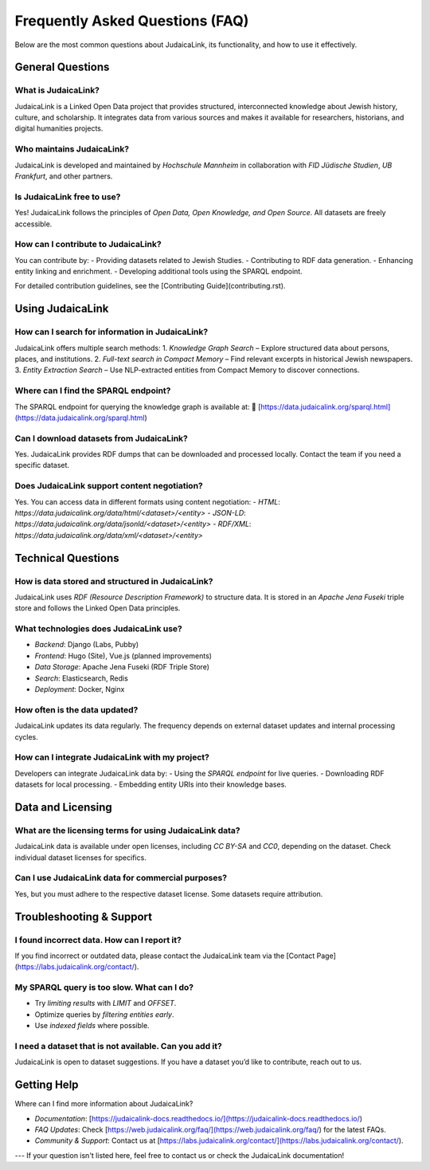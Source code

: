 ================================
Frequently Asked Questions (FAQ)
================================

Below are the most common questions about JudaicaLink, its functionality, and how to use it effectively.

General Questions
-----------------

What is JudaicaLink?
~~~~~~~~~~~~~~~~~~~~
JudaicaLink is a Linked Open Data project that provides structured, interconnected knowledge about Jewish history, culture, and scholarship. It integrates data from various sources and makes it available for researchers, historians, and digital humanities projects.

Who maintains JudaicaLink?
~~~~~~~~~~~~~~~~~~~~~~~~~~
JudaicaLink is developed and maintained by *Hochschule Mannheim* in collaboration with *FID Jüdische Studien*, *UB Frankfurt*, and other partners.

Is JudaicaLink free to use?
~~~~~~~~~~~~~~~~~~~~~~~~~~
Yes! JudaicaLink follows the principles of *Open Data, Open Knowledge, and Open Source*. All datasets are freely accessible.

How can I contribute to JudaicaLink?
~~~~~~~~~~~~~~~~~~~~~~~~~~~~~~~~~~~~
You can contribute by:
- Providing datasets related to Jewish Studies.
- Contributing to RDF data generation.
- Enhancing entity linking and enrichment.
- Developing additional tools using the SPARQL endpoint.

For detailed contribution guidelines, see the [Contributing Guide](contributing.rst).

Using JudaicaLink
-----------------

How can I search for information in JudaicaLink?
~~~~~~~~~~~~~~~~~~~~~~~~~~~~~~~~~~~~~~~~~~~~~~~
JudaicaLink offers multiple search methods:
1. *Knowledge Graph Search* – Explore structured data about persons, places, and institutions.
2. *Full-text search in Compact Memory* – Find relevant excerpts in historical Jewish newspapers.
3. *Entity Extraction Search* – Use NLP-extracted entities from Compact Memory to discover connections.

Where can I find the SPARQL endpoint?
~~~~~~~~~~~~~~~~~~~~~~~~~~~~~~~~~~~~~
The SPARQL endpoint for querying the knowledge graph is available at:
🔗 [https://data.judaicalink.org/sparql.html](https://data.judaicalink.org/sparql.html)

Can I download datasets from JudaicaLink?
~~~~~~~~~~~~~~~~~~~~~~~~~~~~~~~~~~~~~~~~~
Yes. JudaicaLink provides RDF dumps that can be downloaded and processed locally. Contact the team if you need a specific dataset.

Does JudaicaLink support content negotiation?
~~~~~~~~~~~~~~~~~~~~~~~~~~~~~~~~~~~~~~~~~~~~~
Yes. You can access data in different formats using content negotiation:
- *HTML*: `https://data.judaicalink.org/data/html/<dataset>/<entity>`
- *JSON-LD*: `https://data.judaicalink.org/data/jsonld/<dataset>/<entity>`
- *RDF/XML*: `https://data.judaicalink.org/data/xml/<dataset>/<entity>`

Technical Questions
-------------------

How is data stored and structured in JudaicaLink?
~~~~~~~~~~~~~~~~~~~~~~~~~~~~~~~~~~~~~~~~~~~~~~~~~~
JudaicaLink uses *RDF (Resource Description Framework)* to structure data. It is stored in an *Apache Jena Fuseki* triple store and follows the Linked Open Data principles.

What technologies does JudaicaLink use?
~~~~~~~~~~~~~~~~~~~~~~~~~~~~~~~~~~~~~~
- *Backend*: Django (Labs, Pubby)
- *Frontend*: Hugo (Site), Vue.js (planned improvements)
- *Data Storage*: Apache Jena Fuseki (RDF Triple Store)
- *Search*: Elasticsearch, Redis
- *Deployment*: Docker, Nginx

How often is the data updated?
~~~~~~~~~~~~~~~~~~~~~~~~~~~~~~~
JudaicaLink updates its data regularly. The frequency depends on external dataset updates and internal processing cycles.

How can I integrate JudaicaLink with my project?
~~~~~~~~~~~~~~~~~~~~~~~~~~~~~~~~~~~~~~~~~~~~~~~
Developers can integrate JudaicaLink data by:
- Using the *SPARQL endpoint* for live queries.
- Downloading RDF datasets for local processing.
- Embedding entity URIs into their knowledge bases.

Data and Licensing
------------------

What are the licensing terms for using JudaicaLink data?
~~~~~~~~~~~~~~~~~~~~~~~~~~~~~~~~~~~~~~~~~~~~~~~~~~~~~~~
JudaicaLink data is available under open licenses, including *CC BY-SA* and *CC0*, depending on the dataset. Check individual dataset licenses for specifics.

Can I use JudaicaLink data for commercial purposes?
~~~~~~~~~~~~~~~~~~~~~~~~~~~~~~~~~~~~~~~~~~~~~~~~~~~
Yes, but you must adhere to the respective dataset license. Some datasets require attribution.

Troubleshooting & Support
-------------------------

I found incorrect data. How can I report it?
~~~~~~~~~~~~~~~~~~~~~~~~~~~~~~~~~~~~~~~~~~~~
If you find incorrect or outdated data, please contact the JudaicaLink team via the [Contact Page](https://labs.judaicalink.org/contact/).

My SPARQL query is too slow. What can I do?
~~~~~~~~~~~~~~~~~~~~~~~~~~~~~~~~~~~~~~~~~~~~
- Try *limiting results* with `LIMIT` and `OFFSET`.
- Optimize queries by *filtering entities early*.
- Use *indexed fields* where possible.

I need a dataset that is not available. Can you add it?
~~~~~~~~~~~~~~~~~~~~~~~~~~~~~~~~~~~~~~~~~~~~~~~~~~~~~~~
JudaicaLink is open to dataset suggestions. If you have a dataset you’d like to contribute, reach out to us.

Getting Help
------------

Where can I find more information about JudaicaLink?

- *Documentation*: [https://judaicalink-docs.readthedocs.io/](https://judaicalink-docs.readthedocs.io/)
- *FAQ Updates*: Check [https://web.judaicalink.org/faq/](https://web.judaicalink.org/faq/) for the latest FAQs.
- *Community & Support*: Contact us at [https://labs.judaicalink.org/contact/](https://labs.judaicalink.org/contact/).

---
If your question isn't listed here, feel free to contact us or check the JudaicaLink documentation!

